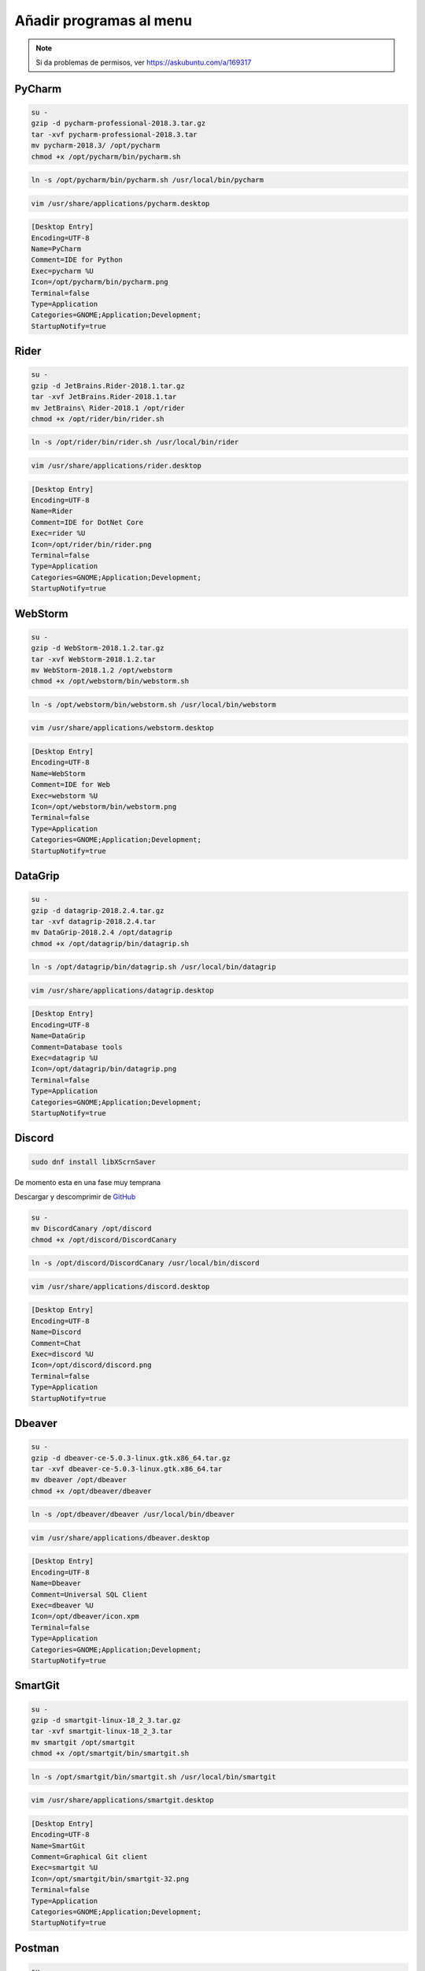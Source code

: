 .. _reference-linux-anadir_programas_al_menu:

########################
Añadir programas al menu
########################

.. note::
    Si da problemas de permisos, ver https://askubuntu.com/a/169317

PyCharm
*******

.. code-block:: bash

    su -
    gzip -d pycharm-professional-2018.3.tar.gz
    tar -xvf pycharm-professional-2018.3.tar
    mv pycharm-2018.3/ /opt/pycharm
    chmod +x /opt/pycharm/bin/pycharm.sh

.. code-block:: bash

    ln -s /opt/pycharm/bin/pycharm.sh /usr/local/bin/pycharm

.. code-block:: bash

    vim /usr/share/applications/pycharm.desktop

.. code-block:: bash

    [Desktop Entry]
    Encoding=UTF-8
    Name=PyCharm
    Comment=IDE for Python
    Exec=pycharm %U
    Icon=/opt/pycharm/bin/pycharm.png
    Terminal=false
    Type=Application
    Categories=GNOME;Application;Development;
    StartupNotify=true

Rider
*****

.. code-block:: bash

    su -
    gzip -d JetBrains.Rider-2018.1.tar.gz
    tar -xvf JetBrains.Rider-2018.1.tar
    mv JetBrains\ Rider-2018.1 /opt/rider
    chmod +x /opt/rider/bin/rider.sh

.. code-block:: bash

    ln -s /opt/rider/bin/rider.sh /usr/local/bin/rider

.. code-block:: bash

    vim /usr/share/applications/rider.desktop

.. code-block:: bash

    [Desktop Entry]
    Encoding=UTF-8
    Name=Rider
    Comment=IDE for DotNet Core
    Exec=rider %U
    Icon=/opt/rider/bin/rider.png
    Terminal=false
    Type=Application
    Categories=GNOME;Application;Development;
    StartupNotify=true

WebStorm
********

.. code-block:: bash

    su -
    gzip -d WebStorm-2018.1.2.tar.gz
    tar -xvf WebStorm-2018.1.2.tar
    mv WebStorm-2018.1.2 /opt/webstorm
    chmod +x /opt/webstorm/bin/webstorm.sh

.. code-block:: bash

    ln -s /opt/webstorm/bin/webstorm.sh /usr/local/bin/webstorm

.. code-block:: bash

    vim /usr/share/applications/webstorm.desktop

.. code-block:: bash

    [Desktop Entry]
    Encoding=UTF-8
    Name=WebStorm
    Comment=IDE for Web
    Exec=webstorm %U
    Icon=/opt/webstorm/bin/webstorm.png
    Terminal=false
    Type=Application
    Categories=GNOME;Application;Development;
    StartupNotify=true

DataGrip
********

.. code-block:: bash

    su -
    gzip -d datagrip-2018.2.4.tar.gz
    tar -xvf datagrip-2018.2.4.tar
    mv DataGrip-2018.2.4 /opt/datagrip
    chmod +x /opt/datagrip/bin/datagrip.sh

.. code-block:: bash

    ln -s /opt/datagrip/bin/datagrip.sh /usr/local/bin/datagrip

.. code-block:: bash

    vim /usr/share/applications/datagrip.desktop

.. code-block:: bash

    [Desktop Entry]
    Encoding=UTF-8
    Name=DataGrip
    Comment=Database tools
    Exec=datagrip %U
    Icon=/opt/datagrip/bin/datagrip.png
    Terminal=false
    Type=Application
    Categories=GNOME;Application;Development;
    StartupNotify=true

Discord
*******

.. code-block:: bash

    sudo dnf install libXScrnSaver

De momento esta en una fase muy temprana

Descargar y descomprimir de `GitHub <https://github.com/crmarsh/discord-linux-bugs>`_

.. code-block:: bash

    su -
    mv DiscordCanary /opt/discord
    chmod +x /opt/discord/DiscordCanary

.. code-block:: bash

    ln -s /opt/discord/DiscordCanary /usr/local/bin/discord

.. code-block:: bash

    vim /usr/share/applications/discord.desktop

.. code-block:: bash

    [Desktop Entry]
    Encoding=UTF-8
    Name=Discord
    Comment=Chat
    Exec=discord %U
    Icon=/opt/discord/discord.png
    Terminal=false
    Type=Application
    StartupNotify=true

Dbeaver
*******

.. code-block:: bash

    su -
    gzip -d dbeaver-ce-5.0.3-linux.gtk.x86_64.tar.gz
    tar -xvf dbeaver-ce-5.0.3-linux.gtk.x86_64.tar
    mv dbeaver /opt/dbeaver
    chmod +x /opt/dbeaver/dbeaver

.. code-block:: bash

    ln -s /opt/dbeaver/dbeaver /usr/local/bin/dbeaver

.. code-block:: bash

    vim /usr/share/applications/dbeaver.desktop

.. code-block:: bash

    [Desktop Entry]
    Encoding=UTF-8
    Name=Dbeaver
    Comment=Universal SQL Client
    Exec=dbeaver %U
    Icon=/opt/dbeaver/icon.xpm
    Terminal=false
    Type=Application
    Categories=GNOME;Application;Development;
    StartupNotify=true

SmartGit
********

.. code-block:: bash

    su -
    gzip -d smartgit-linux-18_2_3.tar.gz
    tar -xvf smartgit-linux-18_2_3.tar
    mv smartgit /opt/smartgit
    chmod +x /opt/smartgit/bin/smartgit.sh

.. code-block:: bash

    ln -s /opt/smartgit/bin/smartgit.sh /usr/local/bin/smartgit

.. code-block:: bash

    vim /usr/share/applications/smartgit.desktop

.. code-block:: bash

    [Desktop Entry]
    Encoding=UTF-8
    Name=SmartGit
    Comment=Graphical Git client
    Exec=smartgit %U
    Icon=/opt/smartgit/bin/smartgit-32.png
    Terminal=false
    Type=Application
    Categories=GNOME;Application;Development;
    StartupNotify=true

Postman
*******

.. code-block:: bash

    su -
    gzip -d Postman-linux-x64-6.4.4.tar.gz
    tar -xvf Postman-linux-x64-6.4.4.tar
    mv Postman/ /opt/postman
    chmod +x /opt/postman/Postman

.. code-block:: bash

    ln -s /opt/postman/Postman /usr/local/bin/postman

.. code-block:: bash

    vim /usr/share/applications/postman.desktop

.. code-block:: bash

    [Desktop Entry]
    Encoding=UTF-8
    Name=Postman
    Comment=Postman
    Exec=postman %U
    Icon=/opt/postman/app/resources/app/assets/icon.png
    Terminal=false
    Type=Application
    Categories=GNOME;Application;Development;
    StartupNotify=true
